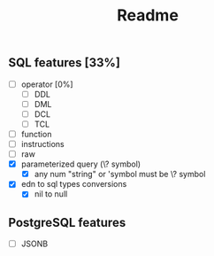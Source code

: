 #+title: Readme

** SQL features [33%]
- [ ] operator [0%]
  - [ ] DDL
  - [ ] DML
  - [ ] DCL
  - [ ] TCL
- [ ] function
- [ ] instructions
- [ ] raw
- [X] parameterized query (\? symbol)
  - [X] any num "string" or 'symbol must be \? symbol
- [X] edn to sql types conversions
  - [X] nil to null

** PostgreSQL features
- [ ] JSONB
